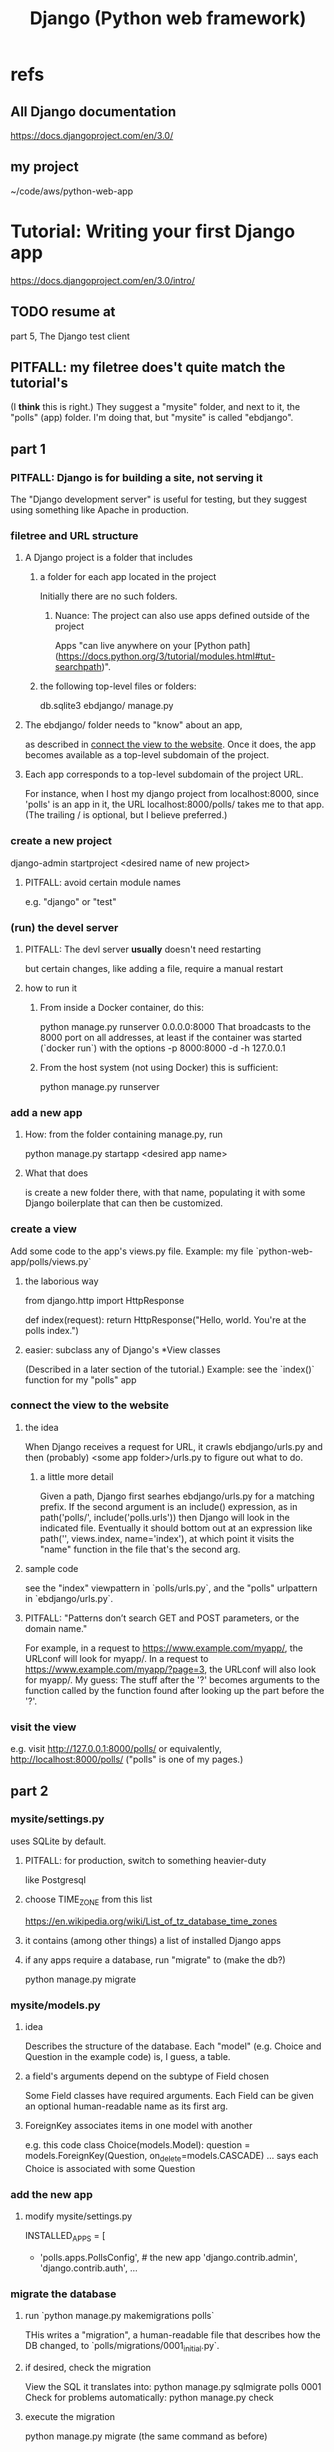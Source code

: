 #+title: Django (Python web framework)
* refs
** All Django documentation
 https://docs.djangoproject.com/en/3.0/
** my project
 ~/code/aws/python-web-app
* Tutorial: Writing your first Django app
https://docs.djangoproject.com/en/3.0/intro/
** TODO resume at
 part 5, The Django test client
** PITFALL: my filetree does't quite match the tutorial's
 (I *think* this is right.)
 They suggest a "mysite" folder,
 and next to it, the "polls" (app) folder.
 I'm doing that, but "mysite" is called "ebdjango".
** part 1
*** PITFALL: Django is for building a site, not serving it
  The "Django development server" is useful for testing,
  but they suggest using something like Apache in production.
*** filetree and URL structure
**** A Django project is a folder that includes
***** a folder for each app located in the project
  Initially there are no such folders.
****** Nuance: The project can also use apps defined outside of the project
Apps "can live anywhere on your [Python path](https://docs.python.org/3/tutorial/modules.html#tut-searchpath)".
***** the following top-level files or folders:
  db.sqlite3
  ebdjango/
  manage.py
**** The ebdjango/ folder needs to "know" about an app,
  as described in [[id:ad943b01-c966-44f1-b5c9-74ef6eafb0f2][connect the view to the website]].
  Once it does, the app becomes available as a top-level
  subdomain of the project.
**** Each app corresponds to a top-level subdomain of the project URL.
  For instance, when I host my django project from
  localhost:8000, since 'polls' is an app in it, the URL
  localhost:8000/polls/ takes me to that app.
  (The trailing / is optional, but I believe preferred.)
*** create a new project
  django-admin startproject <desired name of new project>
**** PITFALL: avoid certain module names
   e.g. "django" or "test"
*** (run) the devel server
**** PITFALL: The devl server *usually* doesn't need restarting
   but certain changes, like adding a file,
   require a manual restart
**** how to run it
***** From inside a Docker container, do this:
    python manage.py runserver 0.0.0.0:8000
  That broadcasts to the 8000 port on all addresses,
  at least if the container was started (`docker run`) with the options
      -p 8000:8000 -d -h 127.0.0.1
***** From the host system (not using Docker) this is sufficient:
     python manage.py runserver
*** add a new app
**** How: from the folder containing manage.py, run
    python manage.py startapp <desired app name>
**** What that does
  is create a new folder there, with that name,
  populating it with some Django boilerplate
  that can then be customized.
*** create a view
  Add some code to the app's views.py file.
  Example: my file `python-web-app/polls/views.py`
**** the laborious way
  from django.http import HttpResponse

  def index(request):
      return HttpResponse("Hello, world. You're at the polls index.")
**** easier: subclass any of Django's *View classes
  (Described in a later section of the tutorial.)
  Example: see the `index()` function for my "polls" app
*** connect the view to the website
    :PROPERTIES:
    :ID:       ad943b01-c966-44f1-b5c9-74ef6eafb0f2
    :END:
**** the idea
  When Django receives a request for URL,
  it crawls
    ebdjango/urls.py
  and then (probably)
    <some app folder>/urls.py
  to figure out what to do.
***** a little more detail
   Given a path, Django first searhes ebdjango/urls.py for a matching prefix.
  If the second argument is an include() expression, as in
      path('polls/', include('polls.urls'))
   then Django will look in the indicated file.
  Eventually it should bottom out at an expression like
      path('', views.index, name='index'),
  at which point it visits the "name" function in the file that's the second arg.
**** sample code
  see the "index" viewpattern in `polls/urls.py`,
  and the "polls" urlpattern in `ebdjango/urls.py`.
**** PITFALL: "Patterns don’t search GET and POST parameters, or the domain name."
  For example, in a request to https://www.example.com/myapp/, the URLconf will look for myapp/. In a request to https://www.example.com/myapp/?page=3, the URLconf will also look for myapp/.
  My guess: The stuff after the '?' becomes arguments to the function called by the function found after looking up the part before the '?'.
*** visit the view
  e.g. visit http://127.0.0.1:8000/polls/
    or equivalently, http://localhost:8000/polls/
  ("polls" is one of my pages.)
** part 2
*** mysite/settings.py
 uses SQLite by default.
**** PITFALL: for production, switch to something heavier-duty
 like Postgresql
**** choose TIME_ZONE from this list
 https://en.wikipedia.org/wiki/List_of_tz_database_time_zones
**** it contains (among other things) a list of installed Django apps
**** if any apps require a database, run "migrate" to (make the db?)
 python manage.py migrate
*** mysite/models.py
**** idea
 Describes the structure of the database.
 Each "model" (e.g. Choice and Question in the example code)
 is, I guess, a table.
**** a field's arguments depend on the subtype of Field chosen
 Some Field classes have required arguments.
 Each Field can be given an optional human-readable name as its first arg.
**** ForeignKey associates items in one model with another
 e.g. this code
   class Choice(models.Model):
       question = models.ForeignKey(Question, on_delete=models.CASCADE)
       ...
 says each Choice is associated with some Question
*** add the new app
**** modify mysite/settings.py
    INSTALLED_APPS = [
 +    'polls.apps.PollsConfig', # the new app
      'django.contrib.admin',
      'django.contrib.auth',
     ...
*** migrate the database
**** run `python manage.py makemigrations polls`
 THis writes a "migration",
 a human-readable file that describes how the DB changed,
 to `polls/migrations/0001_initial.py`.
**** if desired, check the migration
 View the SQL it translates into:
   python manage.py sqlmigrate polls 0001
 Check for problems automatically:
   python manage.py check
**** execute the migration
 python manage.py migrate
 (the same command as before)
*** PITFALL: lots of magic: play with the API
**** open a "Django shell"
   python manage.py migrate
 It's a normal Python REPL, except
 "manage.py sets the DJANGO_SETTINGS_MODULE environment variable,
 which gives Django the Python import path to your mysite/settings.py file."
**** from polls.models import Choice, Question
**** Question.objects.all()    # It's empty.
**** create a question
 from django.utils import timezone
 q = Question(question_text="What's new?", pub_date=timezone.now())
 q.save() # write `q` to the database
**** modify the question
 q.question_text = "What's up?"
 q.save # This does not create a new question; it modifies the extant one.
**** filter objects
 Question.objects.filter(question_text__startswith='What')
 Question.objects.filter(id=1)
 from django.utils import timezone
 current_year = timezone.now().year
 Question.objects.get(pub_date__year=current_year)
   # PITFALL: __ here is used like it was (.)
 Question.objects.get(pk=1)
   # works regardless what the primary key is called
 q = Question.objects.get(pk=1)
**** test a user-defined method
 q . was_published_recently()
**** PITFALL magic: sets of associated rows
***** given a row, view associated rows from another table
 q.choice_set.create(choice_text='The usual', votes=0)
 q.choice_set.create(choice_text='Conquering the world', votes=0)
 q.choice_set.create(choice_text='So much winning', votes=0)
***** fold such a set
 q.choice_set.count()
**** PITFALL: magic: "field lookups"
 lots of automatically created names
 https://docs.djangoproject.com/en/3.0/topics/db/queries/#field-lookups-intro
***** example
 Choice.objects.filter(question__pub_date__year=current_year)
***** observation: double underscores really are like dot
***** observation: class names can be used to query members of other classes
**** delete everything in a set
 c = q.choice_set.filter(choice_text__startswith='Conquering')
 c.delete()
*** superuser
**** create
 python manage.py createsuperuser
**** visit admin site
 127.0.0.1:8000/admin
**** make an app admin-modifiable
 use django.contrib.admin.site.register
 see sample code at polls/admin.py
** part 3
*** when Django matches a `urlpattern`, it calls `detail()`
 example: In polls/urls.py, there is this urlpattern:
   path('<int:question_id>/', views.detail, name='detail')
 So if you visit `polls/34/`, it will call
   detail(request=<HttpRequest object>, question_id=34)
*** using templates
 To separate the design (HTML) from the code (Python) for views.
**** PITFALL: folders are confusing
 By default, DjangoTemplates looks for a `templates` folder in each installed app.
 Put the index template at `polls/templates/polls/index.html`.
 "You can refer to this template within Django as polls/index.html."
**** rendering
 One can fetch the template explicitly or implicitly:

   def index(request):
     latest_question_list = Question.objects.order_by('-pub_date')[:5]
     context = { 'latest_question_list': latest_question_list }

     # fetch the template implicitly
     return render(request, 'polls/index.html', context)

     # equivalent: fetch and render from the template explicitly
     template = loader.get_template('polls/index.html')
     return HttpResponse(
       template.render(context, request))
**** get-or-404
***** explicitdef detail(request, question_id):
   try:
     question = Question.objects.get( pk=question_id )
   except Question.DoesNotExist:
     raise Http404( "Question does not exist" )
   return render( request,
                  'polls/detail.html',
                  {'question': question} )
***** shorthand
 def detail(request, question_id):
   question = get_object_or_404( Question, pk=question_id )
   return render( request,
                  'polls/detail.html',
                  {'question': question} )
**** relative links
 polls/index.html has a passage like this (minus the comment)
     <ul>
     {% for question in latest_question_list %}
       <!--
       This would work too, but absolute links are hard to refactor.
       <li><a href="/polls/{{ question.id }}/">{{ question.question_text }}</a></li>
       The next line is better. It relies on the "detail" line in polls/urls.py.
       -->
       <li><a href="{% url 'detail' question.id %}">{{ question.question_text }}</a></li>
     {% endfor %}
     </ul>
** part 4
 My only notes for this section are in the code.
** part 5: testing
 My only notes for this section are in the code.
*** integration tests
 PITFALL: They don't use the terms "integration test" or "unit test".
 Resume tutorial, part 5, at
   The Django test client
 (Before that it's all about unit tests.)
** part 6: stylesheets and images
 (unread)
** part 7: customize the admin form
 (unread)
* The "topic guides"
https://docs.djangoproject.com/en/3.0/topics/
** TODO Resume at
The page called "Models":
  https://docs.djangoproject.com/en/3.0/topics/db/models/
The section called "Relationships"
** inter-file connections
*** SUPPOSE throughout these notes that at the root of the project
 there's manage.py,
 there's a folder called "site"
   (in my sample code, this corresponds to ebdjango/)
 and there's a folder call "app"
   (in my sample code, this corresponds to polls/)
*** models must be defined at app/models.py
*** models must be registered at site/settings.py
 by changing the INSTALLED_APPS variable

*** each time a new model is added
 When you add new apps to INSTALLED_APPS,
 be sure to run manage.py migrate,
 optionally making migrations for them first with manage.py makemigrations.
** PITFALLS
*** changing the PK creates a new object
 https://docs.djangoproject.com/en/3.0/topics/db/models/
 "The primary key field is read-only. If you change the value of the primary key on an existing object and then save it, a new object will be created alongside the old one. For example..."
